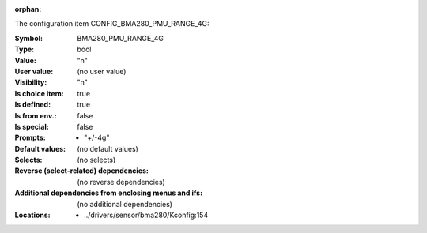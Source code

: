 :orphan:

.. title:: BMA280_PMU_RANGE_4G

.. option:: CONFIG_BMA280_PMU_RANGE_4G:
.. _CONFIG_BMA280_PMU_RANGE_4G:

The configuration item CONFIG_BMA280_PMU_RANGE_4G:

:Symbol:           BMA280_PMU_RANGE_4G
:Type:             bool
:Value:            "n"
:User value:       (no user value)
:Visibility:       "n"
:Is choice item:   true
:Is defined:       true
:Is from env.:     false
:Is special:       false
:Prompts:

 *  "+/-4g"
:Default values:
 (no default values)
:Selects:
 (no selects)
:Reverse (select-related) dependencies:
 (no reverse dependencies)
:Additional dependencies from enclosing menus and ifs:
 (no additional dependencies)
:Locations:
 * ../drivers/sensor/bma280/Kconfig:154